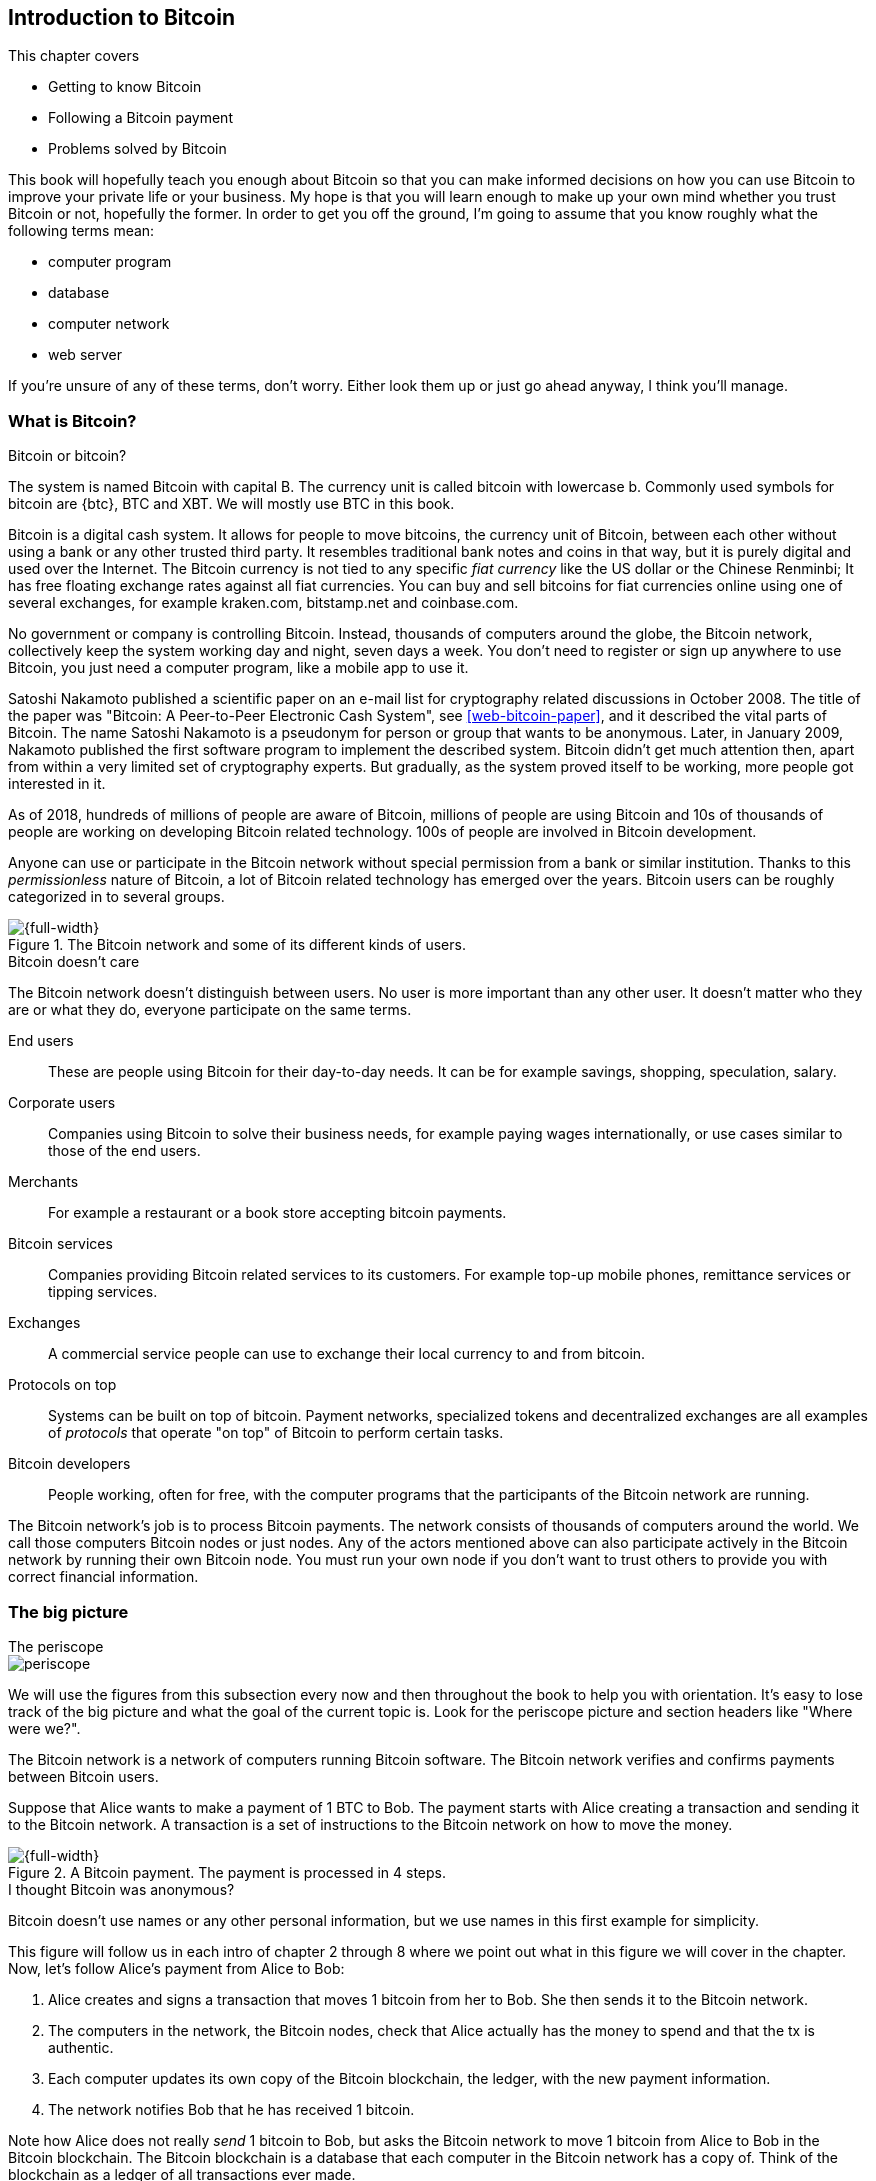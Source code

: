 [[ch01]]
== Introduction to Bitcoin
:imagedir: {baseimagedir}/ch01

This chapter covers

* Getting to know Bitcoin
* Following a Bitcoin payment
* Problems solved by Bitcoin

This book will hopefully teach you enough about Bitcoin so that you
can make informed decisions on how you can use Bitcoin to improve your
private life or your business. My hope is that you will learn
enough to make up your own mind whether you trust Bitcoin or not,
hopefully the former. In order to get you off the ground, I'm going to
assume that you know roughly what the following terms mean:

* computer program
* database
* computer network
* web server

If you're unsure of any of these terms, don't worry. Either look them
up or just go ahead anyway, I think you'll manage.

=== What is Bitcoin?

[.inbitcoin]
.Bitcoin or bitcoin?
****
The system is named Bitcoin with capital B. The currency unit is
called bitcoin with lowercase b. Commonly used symbols for bitcoin are
{btc}, BTC and XBT. We will mostly use BTC in this book.
****

Bitcoin is a digital cash system. It allows for people to move
bitcoins, the currency unit of Bitcoin, between each other without
using a bank or any other trusted third party. It resembles
traditional bank notes and coins in that way, but it is purely digital
and used over the Internet. The Bitcoin currency is not tied to any
specific _fiat currency_ like the US dollar or the Chinese Renminbi;
It has free floating exchange rates against all fiat currencies. You
can buy and sell bitcoins for fiat currencies online using one of
several exchanges, for example kraken.com, bitstamp.net and
coinbase.com.

No government or company is controlling Bitcoin. Instead, thousands of
computers around the globe, the Bitcoin network, collectively keep the
system working day and night, seven days a week. You don't need to
register or sign up anywhere to use Bitcoin, you just need a computer
program, like a mobile app to use it.

Satoshi Nakamoto published a scientific paper on an e-mail list for
cryptography related discussions in October 2008. The title of the
paper was "Bitcoin: A Peer-to-Peer Electronic Cash System", see
<<web-bitcoin-paper>>, and it described the vital parts of
Bitcoin. The name Satoshi Nakamoto is a pseudonym for person or group
that wants to be anonymous. Later, in January 2009, Nakamoto published
the first software program to implement the described system. Bitcoin
didn't get much attention then, apart from within a very limited set
of cryptography experts. But gradually, as the system proved itself to
be working, more people got interested in it.

[.movingtarget]

As of 2018, hundreds of millions of people are aware of Bitcoin,
millions of people are using Bitcoin and 10s of thousands of people
are working on developing Bitcoin related technology. 100s of people
are involved in Bitcoin development.

Anyone can use or participate in the Bitcoin network without special
permission from a bank or similar institution. Thanks to this
_permissionless_ nature of Bitcoin, a lot of Bitcoin related
technology has emerged over the years. Bitcoin users can be roughly
categorized in to several groups.

.The Bitcoin network and some of its different kinds of users.
image::{imagedir}/actors.svg[{full-width}]

[.inbitcoin]
.Bitcoin doesn't care
****
The Bitcoin network doesn't distinguish between users. No user is more
important than any other user. It doesn't matter who they are or what
they do, everyone participate on the same terms.
****

End users:: These are people using Bitcoin for their day-to-day
needs. It can be for example savings, shopping, speculation, salary.
Corporate users:: Companies using Bitcoin to solve their business
needs, for example paying wages internationally, or use cases similar
to those of the end users.
Merchants:: For example a restaurant or a book store accepting bitcoin
payments.
Bitcoin services:: Companies providing Bitcoin related services to its
customers. For example top-up mobile phones, remittance services or
tipping services.
Exchanges:: A commercial service people can use to exchange their
local currency to and from bitcoin.
Protocols on top:: Systems can be built on top of bitcoin. Payment
networks, specialized tokens and decentralized exchanges are all
examples of _protocols_ that operate "on top" of Bitcoin to perform
certain tasks.
Bitcoin developers:: People working, often for free, with the computer
programs that the participants of the Bitcoin network are running.

The Bitcoin network's job is to process Bitcoin payments. The network
consists of thousands of computers around the world. We call those
computers Bitcoin nodes or just nodes. Any of the actors mentioned
above can also participate actively in the Bitcoin network by running
their own Bitcoin node. You must run your own node if you don't want
to trust others to provide you with correct financial information.

=== The big picture

.The periscope
****
image::{commonimagedir}/periscope.gif[]
****

We will use the figures from this subsection every now and then
throughout the book to help you with orientation. It's easy to lose
track of the big picture and what the goal of the current
topic is. Look for the periscope picture and section headers like
"Where were we?".

The Bitcoin network is a network of computers running Bitcoin
software. The Bitcoin network verifies and confirms payments between
Bitcoin users.

Suppose that Alice wants to make a payment of 1 BTC to Bob. The
payment starts with Alice creating a transaction and sending it to the
Bitcoin network. A transaction is a set of instructions to the Bitcoin
network on how to move the money.

.A Bitcoin payment. The payment is processed in 4 steps.
[[payment-overview]]
image::{imagedir}/payment-overview.svg[{full-width}]

[.inbitcoin]
.I thought Bitcoin was anonymous?
****
Bitcoin doesn't use names or any other personal information, but we
use names in this first example for simplicity.
****

This figure will follow us in each intro of chapter 2 through 8 where
we point out what in this figure we will cover in the chapter. Now,
let's follow Alice's payment from Alice to Bob:

1. Alice creates and signs a transaction that moves 1 bitcoin from her
to Bob. She then sends it to the Bitcoin network.
2. The computers in the network, the Bitcoin nodes, check that Alice
actually has the money to spend and that the tx is authentic.
3. Each computer updates its own copy of the Bitcoin blockchain, the
ledger, with the new payment information.
4. The network notifies Bob that he has received 1 bitcoin.

Note how Alice does not really _send_ 1 bitcoin to Bob, but asks the
Bitcoin network to move 1 bitcoin from Alice to Bob in the Bitcoin
blockchain. The Bitcoin blockchain is a database that each computer in
the Bitcoin network has a copy of. Think of the blockchain as a ledger
of all transactions ever made.

We will go through these steps a bit closer in the next four sections,
one step per section.

[id=overview-transactions]
==== Step 1 - Transactions

[.gbinfo]
.Transaction
****
A transaction is a payment. Sometimes we also say transfer. We will
use the terms interchangeably. We cover transactions in <<ch05>> and <<ch09>>.
****

Step 1 of the process is when Alice asks the network to move 1 bitcoin
to Bob. She asks by sending a Bitcoin _transaction_ to the Bitcoin
network. The transaction contains instructions on how to move the
money and a _digital signature_ that proves that it is actually Alice
that requests to move the money.

[id=bitcoin_payment]
.Step 1: Alice creates a transaction, signs it and sends it to one or more Bitcoin nodes in the Bitcoin network.
image::{imagedir}/payment-overview-step-1.svg[{half-width}]

The Bitcoin _transaction_ is a piece of data specifying

* the amount to move (1 bitcoin)
* the Bitcoin address to move the money to (Bob's Bitcoin address `15vwoaN74MBeF5nr2BH4DKqndEFjHA6MzT`)
* a _digital signature_ (made with Alice's private key)

[.gbinfo]
.Digital signatures
****
We discuss digital signatures in-depth in <<ch02>>.
****

The digital signature proves that Alice approves the transaction. The
digital signature is created from the transaction (without the
signature) and a huge secret number, called a _private key_, that only
Alice knows. The result is a digital signature that only the owner of
the private key could have created.

Alice's mobile wallet app is connected to one or more _Bitcoin nodes_,
computers in the Bitcoin network. Her wallet sends the transaction to
them.

==== Step 2 - The Bitcoin network

Alice has sent a transaction to one or more Bitcoin nodes. In step 2
of the process, each node checks that the transaction is valid and if
it is, they pass it on to other nodes. They consult their local copy
of the ledger and check that

* the coins that Alice spends exist and that they are not already spent
* Alice's digital signature is valid.

[id=overview-bitcoin-network]
.Alice has sent her transaction to a node in the network. The node will verify the transaction and forward it to other nodes. Eventually the transaction has reached all nodes in the network.
image::{imagedir}/payment-overview-step-2.svg[{full-width}]

[.inbitcoin]
.Bad transactions
****
Invalid transactions are dropped. They will not reach further than the
first node.
****

Each node doing these checks are part of the Bitcoin network. Nodes
connect to other nodes and together they form a network, the
Bitcoin network.

If all checks pass, a node will forward the transaction to the nodes
it is connected to in the Bitcoin network. This is known as
_relaying_. Alice's transaction would shortly have traveled the whole
network while being verified by each node along the way. The ledger
has not been updated yet, that's the next step.

==== Step 3 - The blockchain

[.inbitcoin]
.The blockchain
****
The names comes from how the ledger is structured. It uses blocks that
are chained together in such a way that modifications to the
blockchain can be detected. More on that in <<ch06>>.
****

In step 3, nodes update their local copies of the Bitcoin ledger with
the information in Alice's transaction. The ledger is called _the
blockchain_. The blockchain contains historic information about
previous transactions, and new transactions are appended to it every
now and then. The computers in the Bitcoin network constantly try to
keep their copies of the blockchain up to date with each other.

It is not as straightforward as it may seem to update the blockchain
with Alice's transaction. Alice's transaction is not the only
transaction that goes on. There are possibly thousands of transactions
in-flight at the same time in the Bitcoin network. If all nodes would
just update their copy of the blockchain as they receive transactions
the copies would not remain copies for long, because the transactions
may come in different order on different nodes:

.Transactions arrives in different order at different nodes. If they would all write the transactions to the blockchain, the different nodes' blockchains would differ.
image::{imagedir}/transactions-unordered.svg[{full-width}]

[.gbinfo]
.Why is ordering important?
****
You *could* store transactions in different order, as long as later
transactions only spend previous transactions. But then it's very hard
to verify if two copies of the blockchain are equal. Integrity checks
are much easier with strict ordering.
****

To coordinate the ordering of transactions, one node takes the lead
saying "I want to add these 2 transactions to the blockchain in the
order B, A!". This message, known as a _block_, is sent out on the
network by that leader, in the same way as the transaction was sent by
Alice.

.One node takes the lead and tells the others what order to add the transactions in. The other nodes verify the block and update their blockchain copies accordingly.
image::{imagedir}/payment-overview-step-3.svg[{full-width}]

[.gbinfo]
.The blockchain is append-only
****
New transactions are added to the end of the blockchain only. It grows
only from the end.
****

As nodes see this block, they update their copy of the blockchain
according to the message, and pass the message on to its
neighbors. Alice's transaction was one of the transactions in the
block and is now part of the blockchain.

Why would a node want to take the lead? It's because the node that
takes the lead is rewarded with newly minted bitcoins and transaction
fees payed by the transactions it includes in the block.

But, wouldn't every node constantly take the lead to collect the
rewards? No, to take the lead, a node must solve a hard problem. This
takes plenty of time and electricity for the node, which ensures that
leaders don't pop up very often. It is so hard that most nodes in the
network don't even try. The nodes that do try are called _miners_
because they mine new coins, similar to a gold miner digging for
gold. This process is described in <<ch07>>.

[id=overview-wallets]
==== Step 4 - Wallets

Bob and Alice are users of the Bitcoin network, and they both need
some computer program to interact with the network. Such a program is
called a _Bitcoin wallet_. There are several different Bitcoin wallets
for several different devices, like mobile phones and desktop
computers.

Before step 4 of the payment process, the nodes in the network have
updated their local copy of the blockchain. Now the network needs to
notify Bob that he has received one bitcoin.

[id=wallet-connection]
.Bob's wallet have asked a node to notify the wallet upon activity in his Bitcoin address. Alice pays to Bob's address, and the node has just written the transaction to the blockchain, so it notifies Bob's wallet.
image::{imagedir}/payment-overview-step-4.svg[{full-width}]

[.inbitcoin]
.Wallet duties
****
A typical Bitcoin wallet will

* Manage keys
* Watch incoming/outgoing bitcoins
* Send bitcoins
****

Bob's wallet is connected to some of the nodes in the Bitcoin
network. When a transaction concerning Bob is added to the blockchain,
the nodes that Bob's wallet is connected to will notify Bob's
wallet. The wallet will then display a message to Bob that he just
received one bitcoin. Alice also use a wallet. Her wallet will also be
notified of her own transaction.

Besides sending and receiving transactions, Bob's and Alice's wallets
also manage their private keys for them. The private keys are used to
create digital signatures. Alice created her digital signature with
one of her private keys. When Bob later wants to spend the money he
received to his Bitcoin address, he needs to create a transaction and
digitally sign it with the private key corresponding to that Bitcoin
address.

=== Problems with money today

Bitcoin would not be this widespread if it didn't solve real problems
for real people. Bitcoin solves several problems of the traditional
financial system. Let us look at some commonly discussed problem
areas.

==== Segregation

People with bank accounts and access to banking services like on-line
payments or loans are very privileged. About 38% of the world
population don't have a bank account at all according to the World
Bank, see <<web-financial-inclusion>>. The numbers are slowly
improving but still a lot of people are stuck in a cash-only
environment. If these people want to receive money from a family
member abroad, they will receive 5-10% less, due to higher remittance
fees, than if they had a bank account.

Without a bank account and basic bank services like on-line payments,
people can not expand their businesses outside of their local
community. A tailor will not be able to offer services on the Internet
to increase its customer base. A person living in a rural area may
have to travel half a day just to pay a utility bill or top-up their
prepaid mobile phone.

.Problems
****
- [ ] *Segregation*
****

This segregation between banked people and unbanked people is driven
by a number of factors:

* Banking services are too expensive for a large portion of the population.
* In order to use bank services you need documentation, like an ID
  card, that many people don't have.
* Banking services may be denied to people with certain political
  views or people conducting certain businesses. People may also be
  denied service due to their ethnicity.

[id=privacy-issues]
==== Privacy issues

****
image::{imagedir}/privacy-issue-mastercard.svg[]
****

Apart from the problems in the previous sections there are several
privacy problems with traditional money, when it comes to electronic
payments like credit cards or bank transfers. States can easily

* trace payments
* censor payments
* freeze funds
* seize funds

You might say, "I have nothing to hide, and the government need these
tools to fight crime". The problem is that you do not know what your
government looks like in five years and how that government defines
crime. New laws are just an election away. After next election, your
government may pass a law that allows freezing funds of people with
your political view. There are places in the world where this is
happening.

.Problems
****
- [ ] Segregation
- [ ] *Privacy issues*
****

We have seen lots of examples where these abilities are misused to
disable someone's ability to transact. For example, the non-profit
organization WikiLeaks was put under a blockade in 2010, see
<<web-wikileaks-blockade>>, where all donations through traditional
channels were blocked after pressure from the US government on the
major payment networks, like Visa and MasterCard. We have also seen
how Cyprus seized 47.5% [<<web-cyprus-seizure>>] of all bank deposits
exceeding 100,000 € as part of a financial rescue program in 2013.

Worth noting here is that bank notes and coins are usually not
affected. As long as there is cash, people can trade freely and
privately. In some parts of the world, for example Sweden and Canada,
cash is being phased out, which means that soon you will not be able
to buy a chewing gum without being recorded by someone.

==== Inflation

Inflation means that the purchasing power of a currency
decreases.

.Problems
****
- [ ] Segregation
- [ ] Privacy issues
- [ ] *Inflation*
****

.Inflation
image::{imagedir}/inflation.svg[{big-width}]

Most currencies are subject to inflation. Some more than others. For
example the Zimbabwean dollar inflated nearly 10^23^% during
2007-2008, peaking at 80 billion percent per month during a few months
in 2008. That is an average daily inflation rate of nearly
100%. Prices roughly doubled every day.

Extreme cases of inflation like this are called
hyperinflation. Hyperinflation is usually driven by a rapid increase
in the money supply. Governments sometimes increase the money supply
as a tool to extract value from its population to pay for expenses
like national debt, warfare or welfare. If this tool is over-used, the
risk of hyperinflation is apparent.

A rapid increase in the money supply will most likely lead to a
depreciation of the currency. This in turn pushes people to exchange
their local currency for goods, or alternative currencies, that better
holds value, which further drives the value of the currency down. This
can spiral down to extremes like in Zimbabwe. The result is
devastating for people as they see their life savings diminish to
virtually nothing.

.Some hyperinflations in modern time.
|===
|Country | Year | Worst monthly inflation [%]

|Zimbabwe | 2007-2008 | 4.19*10^16^
|Yugoslavia | 1992-1994 | 313*10^6^
|Peru | 1990 | 397
|Ukraine | 1992-1994 | 285
|Venezuela | 2016-2017 | 120
|===

Zimbabwe is one of the most extreme cases of inflation throughout
history, but still today some countries suffer from very high
inflation. One of them is Venezuela where its currency, the bolívar,
experienced a 480% inflation during 2016, and during 2017 it suffered
from about 4,000% inflation.

==== Borders

Moving value across national borders using national, or _fiat_,
currency is hard, expensive and sometimes even forbidden. If you want
to send 1,000 Swedish crowns (SEK) from Sweden to a person in the
Philippines, you can use a service like Western Union for the
transfer. At the time I investigated this, 1,000 SEK was worth 5,305
Philippine Pesos (PHP) or 109 US dollars.

.Cost of sending 5305 PHP from Sweden to Philippines
|===
| Send from | Receive to | Received by recipient | Fees | Fees %

| Bank | Bank | 5,109 PHP | 265 PHP | 4.9%
| Bank | Cash | 4,810 PHP | 564 PHP | 10.5%
| Credit card | Cash | 4,498 PHP | 876 PHP | 16.3%
|===

If the recipient has a bank account with the capability of receiving
international money transfer, we could get away with a 4.9% fee. But a
typical remittance recipient will only be able to receive cash, which
doubles or triples the cost to 10.5% or 16.3% depending on how quick
or convenient you want it.

.Problems
****
- [ ] Segregation
- [ ] Privacy issues
- [ ] Inflation
- [ ] *Borders*
****

To contrast the above, moving fiat currency within the borders of a
nation state is usually very convenient. For example, you can hand
over cash directly to the recipient, or transfer money using some
mobile app made specifically for the currency. As long as you stay
within one country and one currency, fiat currencies usually do a
pretty good job.

=== The Bitcoin approach

Bitcoin offers a fundamentally different model than traditional
financial institutions. Let us explore the major differences one
by one.

[id=decentralized]
==== Decentralized

Instead of a central organization controlling the currency, like the
US Federal Reserve, the control is distributed among thousands of
computers, called _Bitcoin nodes_ or just _nodes_. No single node or
group of nodes have more privileges or obligations than any other
node. This equality between nodes makes Bitcoin _decentralized_, as
opposed to _centralized_ systems like an Internet Bank service or the
Google search engine.

.Centralized and decentralized services
image::{imagedir}/centralized-decentralized.svg[{half-width}]

In a centralized system, the service is controlled by a single entity
like a bank. It implies that this single entity can decide who gets to
use the service and what the user is allowed to do. For example an
on-line video service may chose to provide a video only to people in a
certain geographical location.

[.inbitcoin]
.Fixed
****
- [*] *Segregation*
- [*] *Privacy*
- [ ] Inflation
- [ ] Borders
****

With a decentralized system like Bitcoin, with several thousand of
nodes spread around the globe, it is extremely hard to control how and
by whom the system is used. No matter where or who they are, or whom
they are sending money to, the Bitcoin system will treat all users
equally. There is no central point in the Bitcoin system that can be
exploited to censor payments, deny users service or seize funds.

Bitcoin is permissionless, which means that you don't need to ask
anyone for permission to participate. Anyone with a computer and an
Internet connection can set up a Bitcoin node and take an active role
in the Bitcoin network. No questions asked. No registration.

It is nearly impossible to change the rules of the currency without
broad consensus. If a node does not obey the rules it will be ignored
by the rest. For example, one rule is that the money supply of Bitcoin
is limited to 21,000,000 bitcoins. That limit is nearly impossible to
change because of decentralization.

[id=limited_supply]
==== Limited supply

[.inbitcoin]
.Fixed
****
- [*] Segregation
- [*] Privacy
- [*] *Inflation*
- [ ] Borders
****

A hard promise of Bitcoin is that its money supply will not exceed 21
million bitcoins. People can be sure that if they own one bitcoin,
they will _always_ own at least one 21 millionth of the total supply
of bitcoins. This feature is not found in any fiat currency, where
decisions on the supply is made every so often by a company or a
state. Bitcoin is very resistant to high inflation because there is no
way to increase the money supply at will.

The money supply of Bitcoin is actually not fixed today. It is
increasing, at a diminishing rate, according to a _predetermined_
schedule and will eventually stop increasing around year 2140.

.The supply of bitcoins over time
image::{imagedir}/money-supply.svg[{half-width}]

As of writing, the money supply is about 17 million bitcoins and the
current yearly increase in the money supply is about 4%, but the
increase is halving every four years.

==== Borderless

[.inbitcoin]
.Fixed
****
- [*] Segregation
- [*] Privacy
- [*] Inflation
- [*] *Borders*
****

Since Bitcoin is a system run by ordinary computers connected to the
Internet, the Bitcoin system is as global as the Internet itself. This
means that anyone with an Internet connection can send money to other
people across the world.

.Bitcoin is borderless
image::{imagedir}/borderless.svg[{big-width}]

There is no difference between sending a bitcoin to someone in the
same room or sending it to someone on another continent. The
experience is the same: Money is sent directly to the recipient, who
will see the payment nearly instantaneously and within about 60
minutes the recipient can be _sure_ that the money is hers. Once
settled, there is no way of reversing the transfer without the
recipient's consent.

=== How is Bitcoin used?

So far we have touched on a few common use cases for Bitcoin. This
section will dig deeper into those use cases and a few others. It is
hard to predict what use cases we will see in the future. Predicting
Bitcoin's future is like predicting in 1995 what the Internet will be
used for in 20 years. Let us stick to what we know now.

==== Savings

****
image::{imagedir}/vault.png[]
****

One interesting feature of Bitcoin is that you keep your money safe by
storing a set of _private keys_. Private keys are the secret pieces of
information that you will need when you want to spend your money. You
chose how those private keys are stored. You can write them on paper,
or you can store them electronically with a mobile app to have easy
access to them. You can also memorize the private keys. The private
keys are also all that is needed to spend your money. Keep them safe.

This makes savings an attractive use case for Bitcoin. A simple way to
save is to create a private key and write it down on a piece of paper
that you store in a safe. That piece of paper is now your savings
account, your savings _wallet_. You can then send sending bitcoins to
your wallet. As long as your private key is kept safe, your money is
safe. There are a lot of different saving schemes you can chose from
to find the right balance between security and convenience. For
example, you can keep them unencrypted in your mobile phone for easy
access, or store them encrypted on paper in a vault with armed guards.

==== Cross-border payments

As noted before, it is very expensive (say 15%) to move money from one
country to another, especially if you move money to a poor country and
the recipient doesn't have a bank account. It is becoming increasingly
popular to use Bitcoin to circumvent this expensive and slow legacy
system. It is usually cheaper to exchange SEK for bitcoins in Sweden,
and transfer the bitcoins to your friend in the Philippines. Your
friend will then exchange the bitcoins locally for Philippine
Pesos, PHP.

There are also companies offering such services so that you simply pay
SEK to the company and the company pays out PHP to your friend.

image::{imagedir}/remittance-company.svg[{big-width}]

You will not even know that Bitcoin is used under the hood. They will
typically charge a few percent for the service, but it will still be
cheaper than traditional remittance services.

Of course, if the recipient can make good use of Bitcoin where he
lives, there is no need for a middle-man that takes a cut of the
money. You would send bitcoins directly to your friend. This is what
Bitcoin is all about. Exchanges and other such service companies are
just bridges between the old legacy world and the new Bitcoin world.

==== Shopping

****
image::{imagedir}/shopping-cart.png[]
****

The most obvious use case for Bitcoin is to use it for shopping. The
borderlessness and security of Bitcoin makes it ideal for on-line
payments for goods and services.

In traditional on-line payments, you send your debit card details to
the merchant, and _hope_ that the merchant will withdraw as much as
you agreed on. You also _hope_ that the merchant handles your debit
card details with great care. They probably store the details in a
database. Think about that; For every debit card purchase you make,
your card details will be stored in that merchant's database. It is
quite likely that _one_ of the databases gets hacked and your card
details are stolen. The more merchants that store your details, the
higher the risk.

With Bitcoin, you don't have that problem, because you don't send any
sensitive information to the merchant, or anyone else. _You transfer_ the
amount of money that you agreed upon, and nothing more.

==== Speculation

The world is full of people wanting to get rich quick. Bitcoin can be
very alluring to them because of the price _volatility_, or tendency
to change. Looking at the history of the bitcoin price, it is very
tempting to try to buy when it is low and sell when it is high.

[.movingtarget]
.Price in USD since beginning of Bitcoin
image::{imagedir}/bitcoin-price.png[{half-width}]

[.movingtarget]

In November 2013, the price climbed from about $100 (US dollars) to
over $1100 in a few weeks. This was clearly a so called _bubble_,
where people were afraid of missing out on a great rise, so they
bought in, driving the price further up, until it eventually started
dropping again. The drop to 50% of its peak value was just as quick as
its rise. This has happened many times already. Fluctuations like this
is rarely driven by any specific news or technological advancements,
but from speculation. It does happen that some government or big
corporation makes a negative statement that creates fear in the
market, but those events tend to have a limitied effect on the value
of bitcoin.

Speculation can be fun, if you can afford to lose, but it is more like
a lottery than something to make a living from.

The volatility in Bitcoin price seems contradictory to the claims of
non-inflationary property; A 50% drop in market value seems pretty
inflationary. Bitcoin is still relatively new, and lots of short-term
speculation causes this volatility. But as Bitcoin grows and more
people and institutions start using Bitcoin to store their wealth, it
will probably stabilize in the long run. So the deflationary property
of Bitcoin will emerge over time.

==== Non-currency uses

Bitcoin is electronic cash, but this form of cash can be used for
other things beyond money. This section covers two common uses, but
there are others including not yet invented uses.

===== Ownership

****
image::{imagedir}/transfer-ownership.svg[]
****

Bitcoin allow you to embed small pieces of data with payments. This
data can be for example a chassis number of a car. When the car leaves
the factory, the manufacturer can make a small Bitcoin payment to the
the new car owner and attach the chassis number. This payment will
represent the transfer of ownership for that car.

Bitcoin payments are public records but they are not tied to persons
in any way. They are tied to long strings of numbers called public
keys. The car manufacturer has made its public key publicly available
on their website, in newspapers and advertisement, to tie the public
key to the identity of the manufacturer. Anyone can then verify that
the manufacturer has transferred ownership of the car to the new
owner. The new owner can show that she owns the car by proving that
she owns the private key belonging to the public key that the
manufacturer transferred ownership to.

The new owner can sell the car to someone else and transfer ownership
by sending the very same bitcoins she got from the manufacturer to the
new owner's public key. The general public can follow the ownership of
the car from the manufacturer through every owner's public key up to
the current owner.

===== Proof of existence

Using the same technique to store data in a Bitcoin payment to
transfer ownership of a car, you can prove that a document existed
prior to a certain point in time.

****
image::{imagedir}/proof-of-existence.svg[]
****

A digital document has a "fingerprint", a cryptographic hash, that
anyone can calculate from that document. It is nearly impossible to
create a different document with the same fingerprint. This
fingerprint can be attached to a Bitcoin payment. It is irrelevant
where the money goes; The important thing is that the fingerprint is
recorded in the Bitcoin blockchain. You "anchor" the document in the
blockchain.

Bitcoin payments are public records, so anyone can verify that the
document existed before the time of the payment by taking the
fingerprint of the document and compare it to the fingerprint stored
in the blockchain.

==== How is Bitcoin valued?

****
image::{imagedir}/market.svg[]
****

As you could read in section <<_speculation>>, the price of a bitcoin
can fluctuate quite dramatically. But where is this price actually
coming from? There are several Bitcoin exchanges, mostly Internet
based. They resemble stock markets, where users wanting to sell
bitcoins are matched with users wanting to buy bitcoins.

Different markets can have different market prices depending on the
supply and demand on that market. For example, in countries like
Venezuela where the government tries to hinder the Bitcoin market, the
supply will be low. But the demand is high, because people want to
escape from their hyperinflating currency. These factors drive the
Bitcoin price up in that market compared to for example the US and
European markets where people can trade more freely.

[[when-not-to-use-bitcoin]]
==== When not to use Bitcoin

Bitcoin is nice and all, but it's not suitable for all sorts of
financial activity. At least not yet.

===== Tiny payments

Each transaction needs to pay a fee to be processed. The fee is not
related to the amount sent, but to how big the transaction is in
bytes. This is because the network's cost for processing a transaction
depends mostly on how big (in bytes) the transaction is. High-value
transactions are not bigger than low-value transactions, so the fee is
about the same for both kinds of transactions. If that fee is a
significant share of the actual payment you want to make, it is not
economically viable to pay with ordinary Bitcoin transactions.

|===
| Amount | Fee | Fee % | Feasible

| 2 BTC | 0.003 BTC | 0.15% | Yes
| 0.002 BTC | 0.001 BTC | 50% | Probably not
| 0.001 BTC | 0.005 BTC | 500% | No
|===

There are however very promising emerging technologies that build on
top of Bitcoin. One example is the Lightning Network, that allows for
cheap, instantaneous micropayments of tiny fractions of a
bitcoin. Using Lightning Network, you can pay just a few satoshis (1
satoshi = 0.00000001 BTC) at a very low fee.

===== Instant payments

Bitcoin payments takes time to confirm. A typical payment will confirm
within 20 minutes. The recipient will see the payment immediately, but
he shouldn't trust the payment until it is confirmed by the Bitcoin
network. This limitation can also be fixed by systems built on top of
Bitcoin, for example the Lightning Network.

The confirmation time of Bitcoin is nowhere near the confirmation
times of VISA or MasterCard, where a merchant must wait for weeks
[<<web-chargebacks>>] before
being sure that the transaction is not reversed. Merchants usually
take on some risk to avoid having their customers wait weeks before
delivering the goods or service. Bitcoin cuts this waiting period
significantly, but it is still too long for truly instant payments.

===== Savings you can not afford to lose

Bitcoin is probably the most secure money there is, but it is still in
its infancy. Things _could_ go bad with Bitcoin, for example:

[.inbitcoin]
.Bitcoin security
****
You are in charge of the security of your money. Only you. Be careful!
****

* You lose your private keys, the secret data needed to spend your
  money.
* Your private keys get stolen by some bad guy.
* The government in your location may try to crack down on Bitcoin
  users by imprisonment or other means of force.
* The price of bitcoin can swing down dramatically due to rumors or
  speculation.
* There may be software bugs that can make Bitcoin insecure.
* There may be weaknesses in the cryptography used by Bitcoin.

While all of the above risks are _possible_, most of them are
unlikely. The list is somewhat ordered with the most likely at
the top. Always weigh the risks before putting money on the line and
select your security measures accordingly. This book will help you
understand the risks and how to secure your money.

[[altcoins]]
=== Other cryptocurrencies

This book will cover Bitcoin. But there are several other so-called
cryptocurrencies, and new ones pop up all the time. Cryptocurrencies
other than Bitcoin are often referred to as _alt-coins_, alternative
coins. I will list a few popular alt-coins along with their purpose
and so-called market capitalization, market cap. The market cap is the
product of the money supply (number of coins) and the current market
price per coin. Note that the market cap will most likely have changed
a lot when you read this. I include it only to give you a glimpse of
Bitcoin's position relative to the other cryptocurrencies.

[.movingtarget]
.Market capitalization of a few cryptocurrencies as of 2018-01-15.
[cols="2,3,1",options="header"]
|===
| Currency
| Purpose
| Market cap [billion dollars]

| image:{imagedir}/bitcoin-logo.png[role="smallheight"]
| Global money, included for reference
| 231

| image:{imagedir}/ethereum-logo.png[role="smallheight"]
| Smart contracts, run unstoppable software
| 129

| image:{imagedir}/monero-logo.png[role="smallheight"]
| Anonymity
| 6

| image:{imagedir}/zcash-logo.png[role="smallheight"]
| Anonymity
| 2

| image:{imagedir}/namecoin-logo.svg[role="smallheight"]
| Naming system, complements domain name system, DNS
| 0.1
|===

I encourage you to look up these cryptocurrencies as they all provide
interesting new features beyond Bitcoin. There are hundreds of other
alt-coins. Some alt-coins, for example the ones above, provide some
unique features that are not available in Bitcoin, and some provide
little to nothing innovative. Anyone can create an alt-coin by taking
any existing cryptocurrency software and modify it to her needs.

.Network effect
****
image::{imagedir}/network-effect.svg[]
****

Let's say that Sheila wants to start an alt-coin, Wowcoin. She takes
the Bitcoin software and changes the max money supply to 11,000,000,
instead of Bitcoin's 21,000,000, coins and starts. When Wowcoin is
started she will be very lonely, because no one else is using her
alt-coin. If she wants Wowcoin to have some real value, she has got to
convince other people to start using her alt-coin. If she's not
providing anything innovative, she's going to have a hard time getting
other people on-board, since they are pretty happy with what Bitcoin
is already providing. Everybody else is using Bitcoin, so why would
you use Wowcoin? Think of it as starting a new internet, that you call
Wownet. People on Wownet will not be able to use services on the
Internet. Conversely, people on the Internet will not be able to use
your service if you are on Wownet. So why would anyone use Wownet? We
call it the network effect; People tend to go where other people are.

=== Recap

In this chapter you learned that

* Bitcoin is global, borderless money, that anyone with an internet
  connection can use.
* Bitcoin is used by many different actors, like savers, merchants,
  traders for many different purposes like payments, remittances and
  savings.
* A network of computers, the Bitcoin network, verify and keep
  records of all payments.
* A transaction goes through four steps: Send transaction, verify
  transaction, add transaction to blockchain, notify recipient wallet.
* It solves problems with inflation, borders, segregation and privacy
  by providing limited supply, decentralization and borderlessness.
* There are several alternative cryptocurrencies apart from Bitcoin,
  for example Ethereum, Zcash and Namecoin.
* A (crypto)currency needs to have enough users and activity to be
  useful. It's called network effect.
  
